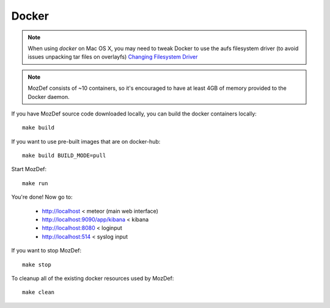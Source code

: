 Docker
======

.. note:: When using `docker` on Mac OS X, you may need to tweak Docker to use the aufs filesystem driver (to avoid issues unpacking tar files on overlayfs) `Changing Filesystem Driver <https://user-images.githubusercontent.com/566889/47741098-ac306e80-dc36-11e8-88cb-4ba3f1458028.png>`_

.. note:: MozDef consists of ~10 containers, so it's encouraged to have at least 4GB of memory provided to the Docker daemon.

If you have MozDef source code downloaded locally, you can build the docker containers locally::

  make build

If you want to use pre-built images that are on docker-hub::

  make build BUILD_MODE=pull

Start MozDef::

  make run

You're done! Now go to:

 * http://localhost < meteor (main web interface)
 * http://localhost:9090/app/kibana < kibana
 * http://localhost:8080 < loginput
 * http://localhost:514 < syslog input


If you want to stop MozDef::

  make stop


To cleanup all of the existing docker resources used by MozDef::

  make clean

.. _docker: https://www.docker.io/

